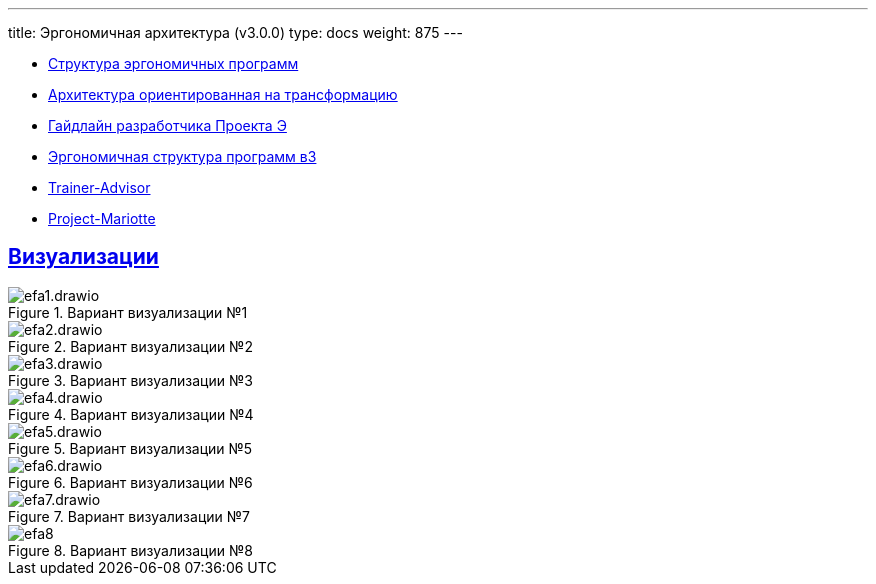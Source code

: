---
title: Эргономичная архитектура (v3.0.0)
type: docs
weight: 875
---

:source-highlighter: rouge
:rouge-theme: github
:icons: font
:sectlinks:
:imagesdir: /docs/models/images

* https://azhidkov.pro/posts/21/10/211018-ergo-approach-post/[Структура эргономичных программ]
* https://azhidkov.pro/posts/21/09/210925-maintanable-arch/[Архитектура ориентированная на трансформацию]
* https://azhidkov.pro/posts/23/12/project-e-dev-guideline/[Гайдлайн разработчика Проекта Э]
* https://azhidkov.pro/posts/23/06/ergo-structure-v3/[Эргономичная структура программ в3]
* https://github.com/ergonomic-code/Trainer-Advisor[Trainer-Advisor]
* https://github.com/ergonomic-code/Project-Mariotte[Project-Mariotte]

== Визуализации

.Вариант визуализации №1
image::efa1.drawio.svg[]

.Вариант визуализации №2
image::efa2.drawio.svg[]

.Вариант визуализации №3
image::efa3.drawio.svg[]

.Вариант визуализации №4
image::efa4.drawio.svg[]

.Вариант визуализации №5
image::efa5.drawio.svg[]

.Вариант визуализации №6
image::efa6.drawio.svg[]

.Вариант визуализации №7
image::efa7.drawio.svg[]

.Вариант визуализации №8
image::efa8.jpg[]